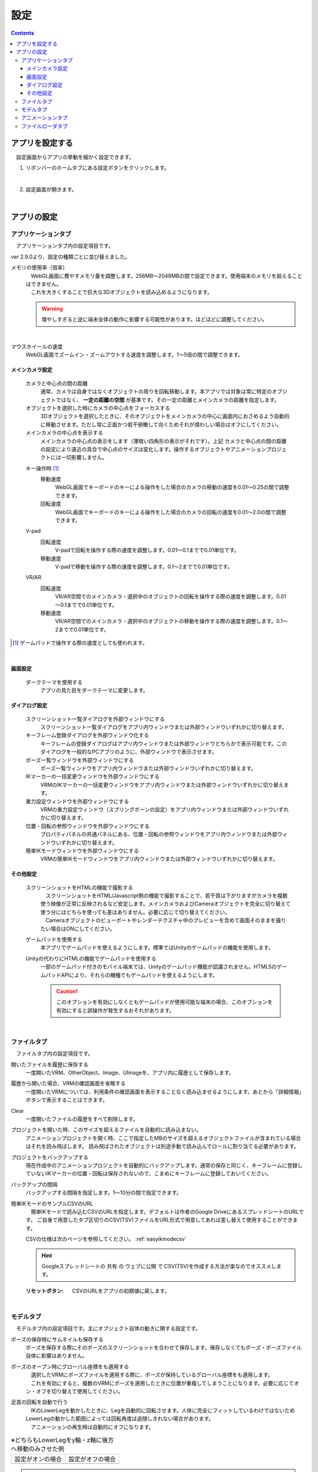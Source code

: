 #########################################
設定
#########################################

.. contents::

.. index:: アプリを設定する（設定）

アプリを設定する
=========================================

　設定画面からアプリの挙動を細かく設定できます。

1. リボンバーのホームタブにある設定ボタンをクリックします。

.. image:: img/config_1.png
    :align: center

|

2. 設定画面が開きます。

.. image:: img/config_2.png
    :align: center

|

アプリの設定
===========================


.. index:: アプリケーションタブ（設定）

アプリケーションタブ
----------------------------

　アプリケーションタブ内の設定項目です。

ver 2.9.0より、設定の種類ごとに並び替えました。

メモリの使用率（倍率）
    | 　WebGL画面に費やすメモリ量を調整します。256MB～2048MBの間で設定できます。使用端末のメモリを超えることはできません。
    | 　これを大きくすることで巨大な3Dオブジェクトを読み込めるようになります。

    .. warning::
        増やしすぎると逆に端末全体の動作に影響する可能性があります。ほどほどに調整してください。

.. image:: img/config_3.png
    :align: center

|

マウスホイールの速度
    　WebGL画面でズームイン・ズームアウトする速度を調整します。1～5倍の間で調整できます。


メインカメラ設定
^^^^^^^^^^^^^^^^^^^^

    カメラと中心点の間の距離
        通常、カメラは自身ではなくオブジェクトの周りを回転移動します。本アプリでは対象は常に特定のオブジェクトではなく、 **一定の距離の空間** が基準です。その一定の距離とメインカメラの距離を指定します。
    
    オブジェクトを選択した時にカメラの中心点をフォーカスする
        　3Dオブジェクトを選択したときに、そのオブジェクトをメインカメラの中心に画面内におさめるよう自動的に移動させます。ただし常に正面かつ若干俯瞰して向くためそれが煩わしい場合はオフにしてください。

    メインカメラの中心点を表示する
        メインカメラの中心点の表示をします（薄暗い四角形の表示がそれです）。上記 ``カメラと中心点の間の距離`` の設定により遠近の具合で中心点のサイズは変化します。操作するオブジェクトやアニメーションプロジェクトには一切影響しません。

    .. index:: 
        移動速度(V-pad)
        回転速度(V-pad)
        移動速度(VR/AR)
        回転速度(VR/AR)

    キー操作時 [1]_
        移動速度
            WebGL画面でキーボードのキーによる操作をした場合のカメラの移動の速度を0.01～0.25の間で調整できます。

        回転速度
            WebGL画面でキーボードのキーによる操作をした場合のカメラの回転の速度を0.01～2.0の間で調整できます。

    V-pad
        回転速度
            V-padで回転を操作する際の速度を調整します。0.01～0.1までで0.01単位です。
        
        移動速度
            V-padで移動を操作する際の速度を調整します。0.1～2までで0.01単位です。

    VR/AR
        回転速度
            VR/AR空間でのメインカメラ・選択中のオブジェクトの回転を操作する際の速度を調整します。0.01～0.1までで0.01単位です。
        
        移動速度
            VR/AR空間でのメインカメラ・選択中のオブジェクトの移動を操作する際の速度を調整します。0.1～2までで0.01単位です。

.. [1] ゲームパッドで操作する際の速度としても使われます。

|

画面設定
^^^^^^^^^^^^^^^^

    ダークテーマを使用する
        　アプリの見た目をダークテーマに変更します。

ダイアログ設定
^^^^^^^^^^^^^^^^^^^

    スクリーンショット一覧ダイアログを外部ウィンドウにする
        スクリーンショット一覧ダイアログをアプリ内ウィンドウまたは外部ウィンドウいずれかに切り替えます。

    キーフレーム登録ダイアログを外部ウィンドウ化する
        　キーフレームの登録ダイアログはアプリ内ウィンドウまたは外部ウィンドウどちらかで表示可能です。このダイアログを一般的なPCアプリのように、外部ウィンドウで表示させます。

    ポーズ一覧ウィンドウを外部ウィンドウにする
        ポーズ一覧ウィンドウをアプリ内ウィンドウまたは外部ウィンドウいずれかに切り替えます。

    IKマーカーの一括変更ウィンドウを外部ウィンドウにする
        VRMのIKマーカーの一括変更ウィンドウをアプリ内ウィンドウまたは外部ウィンドウいずれかに切り替えます。

    重力設定ウィンドウを外部ウィンドウにする
        VRMの重力設定ウィンドウ（スプリングボーンの設定）をアプリ内ウィンドウまたは外部ウィンドウいずれかに切り替えます。
    
    位置・回転の参照ウィンドウを外部ウィンドウにする
        プロパティパネルの共通パネルにある、位置・回転の参照ウィンドウをアプリ内ウィンドウまたは外部ウィンドウいずれかに切り替えます。
    
    簡単IKモードウィンドウを外部ウィンドウにする
        VRMの簡単IKモードウィンドウをアプリ内ウィンドウまたは外部ウィンドウいずれかに切り替えます。


その他設定
^^^^^^^^^^^^^^^^

    スクリーンショットをHTMLの機能で撮影する
        | 　スクリーンショットをHTML/Javascript側の機能で撮影することで、若干質は下がりますがカメラを複数使う映像が正常に反映されるなど安定します。メインカメラおよびCameraオブジェクトを完全に切り替えて使う分にはどちらを使っても差はありません。必要に応じて切り替えてください。
        | 　Cameraオブジェクトのビューポートやレンダーテクスチャ中のプレビューを含めて画面そのままを撮りたい場合はONにしてください。

    .. index:: ゲームパッド(設定)

    ゲームパッドを使用する
        本アプリでゲームパッドを使えるようにします。標準ではUnityのゲームパッドの機能を使用します。

    Unityの代わりにHTMLの機能でゲームパッドを使用する
        一部のゲームパッド付きのモバイル端末では、Unityのゲームパッド機能が認識されません。HTML5のゲームパッドAPIにより、それらの機種でもゲームパッドを使えるようにします。

        .. caution::
            このオプションを有効にしなくともゲームパッドが使用可能な端末の場合、このオプションを有効にすると誤操作が発生するおそれがあります。

|

.. index:: ファイルタブ（設定）

ファイルタブ
----------------------------

　ファイルタブ内の設定項目です。

開いたファイルを履歴に保存する
    　一度開いたVRM、OtherObject、Image、UImageを、アプリ内に履歴として保存します。

履歴から開いた場合、VRMの確認画面を省略する
    　一度開いたVRMについては、利用条件の確認画面を表示することなく読み込ませるようにします。あとから「詳細情報」ボタンで表示することはできます。

Clear
    一度開いたファイルの履歴をすべて削除します。

プロジェクトを開いた時、このサイズを超えるファイルを自動的に読み込まない。
    　アニメーションプロジェクトを開く時、ここで指定したMBのサイズを超えるオブジェクトファイルが含まれている場合はそれを読み飛ばします。
    　読み飛ばされたオブジェクトは別途手動で読み込んでロールに割り当てる必要があります。

プロジェクトをバックアップする
    　現在作成中のアニメーションプロジェクトを自動的にバックアップします。通常の保存と同じく、キーフレームに登録していないIKマーカーの位置・回転は保存されないので、こまめにキーフレームに登録しておいてください。

バックアップの間隔
    　バックアップする間隔を指定します。1～10分の間で指定できます。

簡単IKモードのサンプルCSVのURL
    　簡単IKモードで読み込むCSVのURLを指定します。デフォルトは作者のGoogle DriveにあるスプレッドシートのURLです。
    ご自身で用意したタブ区切りのCSV(TSV)ファイルをURL形式で用意してあれば差し替えて使用することができます。

    CSVの仕様は次のページを参照してください。 :ref:`easyikmodecsv`

    .. hint::
        Googleスプレッドシートの ``共有`` の ``ウェブに公開`` で CSV(TSV)を作成する方法が楽なのでオススメします。

    :リセットボタン: CSVのURLをアプリの初期値に戻します。


|


.. index:: モデルタブ（設定）

モデルタブ
-------------------

　モデルタブ内の設定項目です。主にオブジェクト自体の動きに関する設定です。


ポーズの保存時にサムネイルも保存する
    　ポーズを保存する際にそのポーズのスクリーンショットを合わせて保存します。保存しなくてもポーズ・ポーズファイル自体に影響はありません。

ポーズのオープン時にグローバル座標をも適用する
    | 　選択したVRMにポーズファイルを適用する際に、ポーズが保持しているグローバル座標をも適用します。
    | 　これを有効にすると、複数のVRMにポーズを適用したときに位置が重複してしまうことになります。必要に応じてオン・オフを切り替えて使用してください。

足首の回転を自動で行う
    | 　IKのLowerLegを動かしたときに、Legを自動的に回転させます。人体に完全にフィットしているわけではないためLowerLegの動かした範囲によっては回転角度は追随しきれない場合があります。
    | 　アニメーションの再生時は自動的にオフになります。

.. |ashi_on| image:: img/config_4.png
.. |ashi_off| image:: img/config_5.png


.. csv-table:: ※どちらもLowerLegをy軸・z軸に後方へ移動のみさせた例


    設定がオンの場合,   設定がオフの場合
    |ashi_on|, |ashi_off|

.. caution::
    このように足首から下部分が自然な回転を伴うようになります。しかし意図しない回転が伴うことになるため、足首を動かした後に手動で回転を戻す必要があります。

VRMの体に自然な稼働制御を適用する
    | 　VRMのひじ（LowerArm）、足（LowerLeg）、足首（Leg）の回転可能範囲を人体の可動域に合わせます。
    | 　これをオンにするとVRMは確かに自然な可動域にはなりますが、その制限を逃れようとして対象部位に追随する他のIKの位置・回転が予期せぬ動作になることがあります。
    | 　必要に応じてオフにすることをおすすめします。
    | 　アニメーションの再生時は自動的にオフになります。

ボーンの連動
    　いずれの場合もアニメーションの再生時は自動的にオフになります。

    :Chest & LowerArm & Head:
        ``Chest`` の動きに合わせて左右の ``LowerArm`` そして ``Head`` も追随させます。ただしX軸・Z軸のみです。
    :Aim & Chest:
        ``Aim`` の動きに合わせて ``Chest`` も追随させます。ただしX軸・Z軸のみです。
    :Pelvis & LowerLeg:
        ``Pelvis`` の動きに合わせて左右の ``LowerLeg`` を上下前後に動かします。
    :Hand & LowerArm:
        ``Hand`` の動きに合わせて左右の ``LowerArm`` を追随して動かします。ただしX軸・Z軸のみです。
    :Leg & LowerLeg:
        ``Leg`` の動きに合わせて左右の ``LowerLeg`` を追随して動かします。これによりひざ付近の動きが制限がかかる場合がありますので必要に応じてオフにしてください。

|

.. index:: アニメーションタブ（設定）

アニメーションタブ
------------------------

　アニメーションタブ内の設定項目です。主にアニメーションに関する設定です。


フレーム数の初期値
    　アニメーションプロジェクトのデフォルトのフレーム数を 60～300 の範囲で指定します。これはあくまでも初期値であり、後から拡張する制限には当たりません。
    
再生終了後、最初のフレームに戻す
    　アニメーションを再生しそれが終了した後にフレーム位置を1番目に戻します。

戻すタイミング(ミリ秒)
    　フレーム位置を1番目に戻すタイミングを0～2秒の間で調整します。0は遅延なく即座に1フレーム目に戻します。

フレームを選択する時、プレビューする
    　フレームを選択したら各オブジェクトが登録されたキーフレーム通りにポーズを復元するようにします。これがオフの場合、現在編集中のフレームおよびアニメーションの再生時にしかポーズを確認できなくなります。

.. note::
    ※タイムラインのツールバーにある「:doc:`このフレームを読み込む <../man4/animation_tl>` 」を使用して随時ポーズやプロパティを復元してください。

現在選択中のロールのみプレビューする
    　これがオンの場合、現在選択中のタイムライン（ロール・オブジェクト）のみそのキーフレーム時のポーズを再現します。オフの場合はすべてのタイムラインを対象にします。

再生中はIKマーカーの表示をオフにする
    　これがオンの場合、アニメーションの再生開始時にIKマーカーが自動的にオフになります。再生が終了するとIKマーカーの表示が戻ります。

プレビュー時に登録キーフレームの位置を超えたら最後のキーフレームを復元する
    　図を交えて説明すると、 ``1`` と ``15`` の位置にキーフレームが登録されていたとします。
    　この設定がオンのときに ``16`` 以降のフレーム番号を選択すると、 ``15`` の位置のキーフレームの内容を復元します。
    　オフの場合は最後に選択したキーフレームの内容のままとなります。（例えば ``7`` を選択していて急に ``19`` を選択した場合は7の内容のままということです）

.. image:: img/config_6.png
    :align: center

|

録画時に音声も保存する
    　録画時にBGMやSEが録音されるようにします。この設定を切り替えたときはアプリを再起動させてください。ウェブアプリ版はブラウザによってマイクの使用確認メッセージが表示されます。

.. image:: img/config_7.png
    :align: center

|

　ウェブアプリ版の場合（なおかつPWAによる別ウィンドウ化した場合）、右上のマイクのアイコンから、マイクの許可を後から切り替えることができます。ただし、本アプリでの設定が有効なのにブラウザのここの設定でブロックをしてしまうと正常に動かなくなります。必ず本アプリの設定と2つ合わせて設定を切り替えてください。

.. image:: img/config_8.png
    :align: center

|

　なお、 管理ボタンを押すとブラウザの設定ページに遷移し、使用するマイクのデバイスを切り替えたりできます。

.. hint::
    PC版の場合は各OSのサウンドの設定に従ってください。

前回指定した間隔とイージングを記憶する（キーフレーム登録ダイアログ）
    キーフレーム登録ダイアログにて、前回入力した時間の間隔や選択したイージングを記憶させます。

.. index:: 
    ファイルローダタブ（設定）
    Google Drive拡張機能
    GoogleAppsScript
    ユーザーフォルダのID（Googleドライブ）
    名前指定（ユーザーフォルダのIDの・Googleドライブ）

.. _config_fileloader:

ファイルローダタブ
------------------------

　Googleドライブから読み込んだり保存可能にする拡張機能に関する設定です。この機能を使用するためには、ユーザー側で事前にGoogleアカウントの取得と、GoogleAppsScriptの設定が必要になります。

詳しくは下記を御覧ください。

:vrmviewmeister-gdrive-extension - Github:
    https://github.com/nishlumi/vrmviewmeister-gdrive-extension
:インストール方法 - Github:
    https://github.com/nishlumi/vrmviewmeister-gdrive-extension/blob/main/install.rst
:Googleスライドによるインストール方法:
    https://docs.google.com/presentation/d/e/2PACX-1vQP2RstLGn82dh_FOqBfbPPBGvx9o-YQXc-3ol8Gk4_IseKrzsgs0hgAt0h4uYX2kA71ENrnI-XXbBf/pub?start=false&loop=false&delayms=3000&slide=id.p

Googleドライブの読み込み拡張機能のURL
    チェックを入れることで読み込み機能を有効化します。

URL
    別途ユーザー各自に用意してもらうGoogleAppsScriptのウェブアプリのURLを入力する欄です。

APIKEY
    GoogleAppsScript内でユーザー各自が決めたAPIKEYを入力する欄です。

ユーザーフォルダのID
    | Project, Motion, Pose, VRM, OtherObject, Imageそれぞれの読み込み場所となるフォルダIDを入力する欄です。これらを指定するとそのフォルダのみから読み込みます。
    | 指定がない場合はドライブのすべての場所から検索して読み込むため、動作に時間がかかる可能性があります。

名前指定
    ユーザーフォルダの欄に入力した内容をフォルダ名とします。フォルダIDだと長くて打ちにくい、といった場合にこのトグルスイッチをオンにすれば、フォルダ名を入力できます。

    .. caution::
        Googleドライブ上では必ず一意になるフォルダ名を付けてください。複数同じ名前が見つかった場合、最初のフォルダを検索します。

